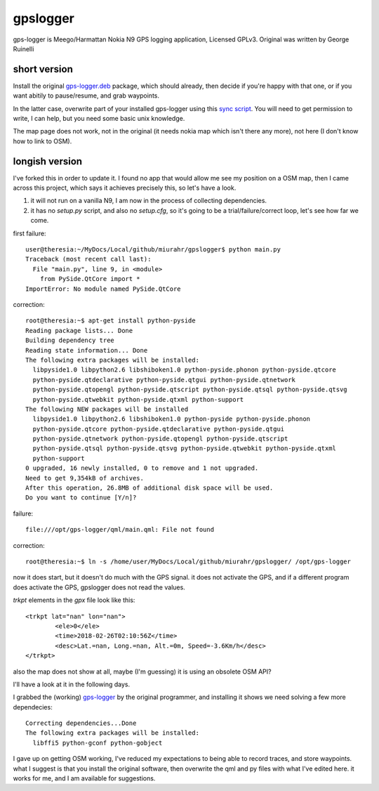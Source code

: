 gpslogger
==========
gps-logger is Meego/Harmattan Nokia N9 GPS logging application, Licensed GPLv3. Original was written by George Ruinelli

short version
------------------

Install the original `gps-logger.deb
<https://www.ruinelli.ch/download/software/harmattan/gps-logger_0.2.5_armel.deb>`_
package, which should already, then decide if you're happy with that one, or
if you want abitily to pause/resume, and grab waypoints.

In the latter case, overwrite part of your installed gps-logger using this
`sync script <https://github.com/mfrasca/gpslogger/blob/master/sync>`_.  You
will need to get permission to write, I can help, but you need some basic
unix knowledge.

The map page does not work, not in the original (it needs nokia map which
isn't there any more), not here (I don't know how to link to OSM).

longish version
------------------

I've forked this in order to update it.  I found no app that would allow me see my position on a OSM map,
then I came across this project, which says it achieves precisely this, so let's have a look.

#. it will not run on a vanilla N9, I am now in the process of collecting dependencies.

#. it has no `setup.py` script, and also no `setup.cfg`, so it's going to be a trial/failure/correct loop, let's see how far we come.

first failure::

 user@theresia:~/MyDocs/Local/github/miurahr/gpslogger$ python main.py 
 Traceback (most recent call last):
   File "main.py", line 9, in <module>
     from PySide.QtCore import *
 ImportError: No module named PySide.QtCore

correction::

 root@theresia:~$ apt-get install python-pyside
 Reading package lists... Done
 Building dependency tree       
 Reading state information... Done
 The following extra packages will be installed:
   libpyside1.0 libpython2.6 libshiboken1.0 python-pyside.phonon python-pyside.qtcore
   python-pyside.qtdeclarative python-pyside.qtgui python-pyside.qtnetwork 
   python-pyside.qtopengl python-pyside.qtscript python-pyside.qtsql python-pyside.qtsvg
   python-pyside.qtwebkit python-pyside.qtxml python-support
 The following NEW packages will be installed
   libpyside1.0 libpython2.6 libshiboken1.0 python-pyside python-pyside.phonon 
   python-pyside.qtcore python-pyside.qtdeclarative python-pyside.qtgui 
   python-pyside.qtnetwork python-pyside.qtopengl python-pyside.qtscript
   python-pyside.qtsql python-pyside.qtsvg python-pyside.qtwebkit python-pyside.qtxml
   python-support
 0 upgraded, 16 newly installed, 0 to remove and 1 not upgraded.
 Need to get 9,354kB of archives.
 After this operation, 26.8MB of additional disk space will be used.
 Do you want to continue [Y/n]? 

failure::

  file:///opt/gps-logger/qml/main.qml: File not found 

correction::

  root@theresia:~$ ln -s /home/user/MyDocs/Local/github/miurahr/gpslogger/ /opt/gps-logger

now it does start, but it doesn't do much with the GPS signal.  it does not activate the GPS,
and if a different program does activate the GPS, gpslogger does not read the values.  

`trkpt` elements in the `gpx` file look like this::

                <trkpt lat="nan" lon="nan">
                        <ele>0</ele>
                        <time>2018-02-26T02:10:56Z</time>
                        <desc>Lat.=nan, Long.=nan, Alt.=0m, Speed=-3.6Km/h</desc>
                </trkpt>


also the map does not show at all, maybe (I'm guessing) it is using an obsolete OSM API?

I'll have a look at it in the following days.

I grabbed the (working) `gps-logger
<https://www.ruinelli.ch/download/software/harmattan/gps-logger_0.2.5_armel.deb>`_
by the original programmer, and installing it shows we need solving a few
more dependecies::
  
  Correcting dependencies...Done
  The following extra packages will be installed:
    libffi5 python-gconf python-gobject

    
I gave up on getting OSM working, I've reduced my expectations to being able
to record traces, and store waypoints.  what I suggest is that you install
the original software, then overwrite the qml and py files with what I've
edited here.  it works for me, and I am available for suggestions.
